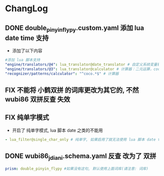 * ChangLog
** DONE double_pinyin_flypy.custom.yaml 添加 lua date time 支持
- 添加了以下内容
#+begin_src yaml
  #添加 lua 脚本支持
  "engine/translators/@4": lua_translator@date_translator # 自定义系统变量输出
  "engine/translators/@3": lua_translator@calculator # 计算器：二元运算，coco 开头，如 coco56*34 coco24/1024
  "recognizer/patterns/calculator": "^coco.*$" # 计算器
#+end_src
** FIX 不能将 小鹤双拼 的词库更改为其它的, 不然 wubi86 双拼反查 失效
** FIX 纯单字模式
- 开启了 纯单字模式, lua 脚本 date 之类的不能用
#+begin_src yaml
- lua_filter@single_char_only # 纯单字, 如果启用了就无法使用 lua 脚本 date time
#+end_src

** DONE wubi86_jdiani.schema.yaml 反查 改为了 双拼
#+begin_src yaml
prism: double_pinyin_flypy #如果没有这句, 默认使用上面词库(请注意: 词库)
#+end_src
